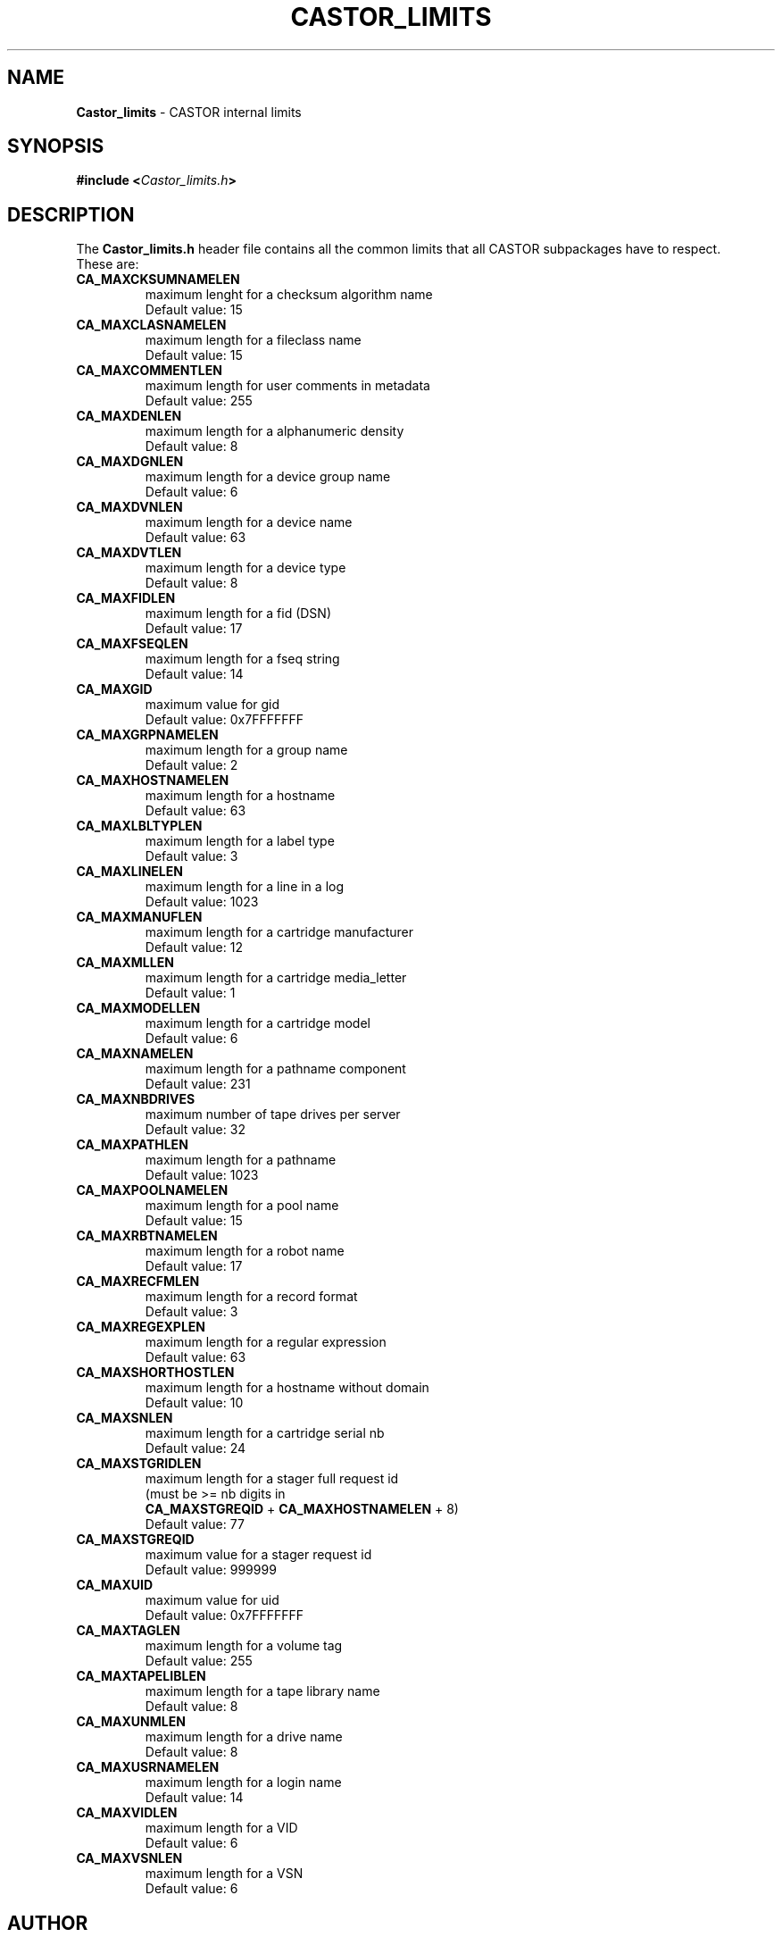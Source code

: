 .\" SPDX-FileCopyrightText: 2025 CERN
.\" SPDX-License-Identifier: GPL-3.0-or-later

.\" $Id: Castor_limits.man,v 1.15 2004/02/12 15:40:32 obarring Exp $
.\"
.\" Man page for the CASTOR's limits header file Castor_limits.h
.\"
.TH CASTOR_LIMITS "4castor" "$Date: 2004/02/12 15:40:32 $" "CASTOR" "File Formats"
.SH NAME
\fBCastor_limits\fP \- CASTOR internal limits

.SH SYNOPSIS
.BI "#include <" Castor_limits.h ">"

.SH DESCRIPTION
The \fBCastor_limits.h\fP header file contains all the common limits that all CASTOR subpackages have to respect.
.br
These are:
.br
.TP
.B CA_MAXCKSUMNAMELEN
maximum lenght for a checksum algorithm name
.br
Default value: 15
.TP
.B CA_MAXCLASNAMELEN
maximum length for a fileclass name
.br
Default value: 15
.TP
.B CA_MAXCOMMENTLEN
maximum length for user comments in metadata
.br
Default value: 255
.TP
.B CA_MAXDENLEN
maximum length for a alphanumeric density
.br
Default value: 8
.TP
.B CA_MAXDGNLEN
maximum length for a device group name
.br
Default value: 6
.TP
.B CA_MAXDVNLEN
maximum length for a device name
.br
Default value: 63
.TP
.B CA_MAXDVTLEN
maximum length for a device type
.br
Default value: 8
.TP
.B CA_MAXFIDLEN
maximum length for a fid (DSN)
.br
Default value: 17
.TP
.B CA_MAXFSEQLEN
maximum length for a fseq string
.br
Default value: 14
.TP
.B CA_MAXGID
maximum value for gid
.br
Default value: 0x7FFFFFFF
.TP
.B CA_MAXGRPNAMELEN
maximum length for a group name
.br
Default value: 2
.TP
.B CA_MAXHOSTNAMELEN
maximum length for a hostname
.br
Default value: 63
.TP
.B CA_MAXLBLTYPLEN
maximum length for a label type
.br
Default value: 3
.TP
.B CA_MAXLINELEN
maximum length for a line in a log
.br
Default value: 1023
.TP
.B CA_MAXMANUFLEN
maximum length for a cartridge manufacturer
.br
Default value: 12
.TP
.B CA_MAXMLLEN
maximum length for a cartridge media_letter
.br
Default value: 1
.TP
.B CA_MAXMODELLEN
maximum length for a cartridge model
.br
Default value: 6
.TP
.B CA_MAXNAMELEN
maximum length for a pathname component
.br
Default value: 231
.TP
.B CA_MAXNBDRIVES
maximum number of tape drives per server
.br
Default value: 32
.TP
.B CA_MAXPATHLEN
maximum length for a pathname
.br
Default value: 1023
.TP
.B CA_MAXPOOLNAMELEN
maximum length for a pool name
.br
Default value: 15
.TP
.B CA_MAXRBTNAMELEN
maximum length for a robot name
.br
Default value: 17
.TP
.B CA_MAXRECFMLEN
maximum length for a record format
.br
Default value: 3
.TP
.B CA_MAXREGEXPLEN
maximum length for a regular expression
.br
Default value: 63
.TP
.B CA_MAXSHORTHOSTLEN
maximum length for a hostname without domain
.br
Default value: 10
.TP
.B CA_MAXSNLEN
maximum length for a cartridge serial nb
.br
Default value: 24
.TP
.B CA_MAXSTGRIDLEN
maximum length for a stager full request id
.br
(must be >= nb digits in
.br
.B CA_MAXSTGREQID
+
.B CA_MAXHOSTNAMELEN
+ 8)
.br
Default value: 77
.TP
.B CA_MAXSTGREQID
maximum value for a stager request id
.br
Default value: 999999
.TP
.B CA_MAXUID
maximum value for uid
.br
Default value: 0x7FFFFFFF
.TP
.B CA_MAXTAGLEN
maximum length for a volume tag
.br
Default value: 255
.TP
.B CA_MAXTAPELIBLEN
maximum length for a tape library name
.br
Default value: 8
.TP
.B CA_MAXUNMLEN
maximum length for a drive name
.br
Default value: 8
.TP
.B CA_MAXUSRNAMELEN
maximum length for a login name
.br
Default value: 14
.TP
.B CA_MAXVIDLEN
maximum length for a VID
.br
Default value: 6
.TP
.B CA_MAXVSNLEN
maximum length for a VSN
.br
Default value: 6

.SH AUTHOR
\fBCASTOR\fP Team <castor.support@cern.ch>

